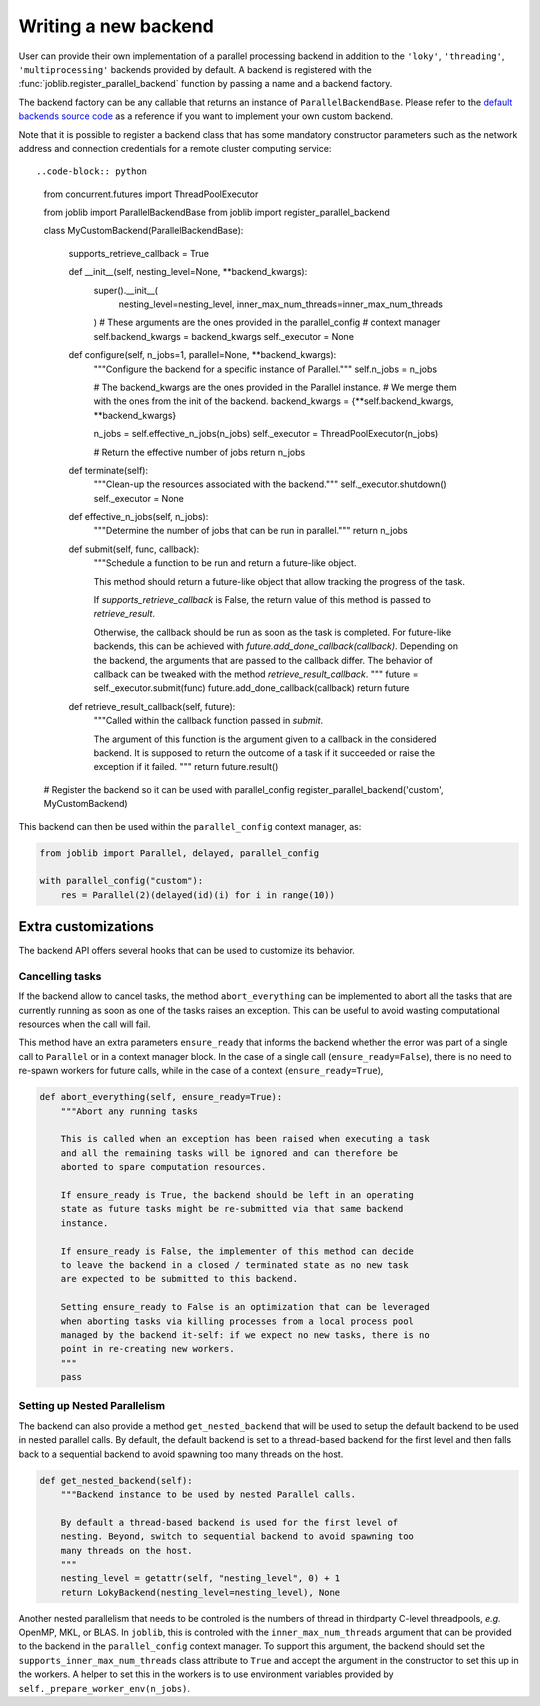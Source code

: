 Writing a new backend
=====================

.. versionadded:: 1.5

User can provide their own implementation of a parallel processing
backend in addition to the ``'loky'``, ``'threading'``,
``'multiprocessing'`` backends provided by default. A backend is
registered with the :func:`joblib.register_parallel_backend` function by
passing a name and a backend factory.

The backend factory can be any callable that returns an instance of
``ParallelBackendBase``. Please refer to the `default backends source code`_ as
a reference if you want to implement your own custom backend.

.. _`default backends source code`: https://github.com/joblib/joblib/blob/main/joblib/_parallel_backends.py

Note that it is possible to register a backend class that has some mandatory
constructor parameters such as the network address and connection credentials
for a remote cluster computing service::


..code-block:: python

    from concurrent.futures import ThreadPoolExecutor

    from joblib import ParallelBackendBase
    from joblib import register_parallel_backend


    class MyCustomBackend(ParallelBackendBase):

        supports_retrieve_callback = True

        def __init__(self, nesting_level=None, **backend_kwargs):
            super().__init__(
                nesting_level=nesting_level,
                inner_max_num_threads=inner_max_num_threads
            )
            # These arguments are the ones provided in the parallel_config
            # context manager
            self.backend_kwargs = backend_kwargs
            self._executor = None

        def configure(self, n_jobs=1, parallel=None, **backend_kwargs):
            """Configure the backend for a specific instance of Parallel."""
            self.n_jobs = n_jobs

            # The backend_kwargs are the ones provided in the Parallel instance.
            # We merge them with the ones from the init of the backend.
            backend_kwargs = {**self.backend_kwargs, **backend_kwargs}

            n_jobs = self.effective_n_jobs(n_jobs)
            self._executor = ThreadPoolExecutor(n_jobs)

            # Return the effective number of jobs
            return n_jobs

        def terminate(self):
            """Clean-up the resources associated with the backend."""
            self._executor.shutdown()
            self._executor = None

        def effective_n_jobs(self, n_jobs):
            """Determine the number of jobs that can be run in parallel."""
            return n_jobs

        def submit(self, func, callback):
            """Schedule a function to be run and return a future-like object.

            This method should return a future-like object that allow tracking
            the progress of the task.

            If `supports_retrieve_callback` is False, the return value of this
            method is passed to `retrieve_result`.

            Otherwise, the callback should be run as soon as the task is completed.
            For future-like backends, this can be achieved with
            `future.add_done_callback(callback)`.
            Depending on the backend, the arguments that are passed to the callback
            differ. The behavior of callback can be tweaked with the method
            `retrieve_result_callback`.
            """
            future = self._executor.submit(func)
            future.add_done_callback(callback)
            return future

        def retrieve_result_callback(self, future):
            """Called within the callback function passed in `submit`.

            The argument of this function is the argument given to a callback in
            the considered backend. It is supposed to return the outcome of a
            task if it succeeded or raise the exception if it failed.
            """
            return future.result()

    # Register the backend so it can be used with parallel_config
    register_parallel_backend('custom', MyCustomBackend)

This backend can then be used within the ``parallel_config`` context manager, as:

.. code-block:: python

    from joblib import Parallel, delayed, parallel_config

    with parallel_config("custom"):
        res = Parallel(2)(delayed(id)(i) for i in range(10))


Extra customizations
--------------------

The backend API offers several hooks that can be used to customize its behavior.

Cancelling tasks
~~~~~~~~~~~~~~~~

If the backend allow to cancel tasks, the method ``abort_everything`` can be
implemented to abort all the tasks that are currently running as soon as one of
the tasks raises an exception. This can be useful to avoid wasting
computational resources when the call will fail.

This method have an extra parameters ``ensure_ready`` that informs the backend
whether the error was part of a single call to ``Parallel`` or in a context
manager block. In the case of a single call (``ensure_ready=False``), there is
no need to re-spawn workers for future calls, while in the case of a context
(``ensure_ready=True``),

.. code-block:: python

    def abort_everything(self, ensure_ready=True):
        """Abort any running tasks

        This is called when an exception has been raised when executing a task
        and all the remaining tasks will be ignored and can therefore be
        aborted to spare computation resources.

        If ensure_ready is True, the backend should be left in an operating
        state as future tasks might be re-submitted via that same backend
        instance.

        If ensure_ready is False, the implementer of this method can decide
        to leave the backend in a closed / terminated state as no new task
        are expected to be submitted to this backend.

        Setting ensure_ready to False is an optimization that can be leveraged
        when aborting tasks via killing processes from a local process pool
        managed by the backend it-self: if we expect no new tasks, there is no
        point in re-creating new workers.
        """
        pass

Setting up Nested Parallelism
~~~~~~~~~~~~~~~~~~~~~~~~~~~~~

The backend can also provide a method ``get_nested_backend`` that will be used
to setup the default backend to be used in nested parallel calls.
By default, the default backend is set to a thread-based backend for the first
level and then falls back to a sequential backend to avoid spawning too many
threads on the host.

.. code-block:: python

    def get_nested_backend(self):
        """Backend instance to be used by nested Parallel calls.

        By default a thread-based backend is used for the first level of
        nesting. Beyond, switch to sequential backend to avoid spawning too
        many threads on the host.
        """
        nesting_level = getattr(self, "nesting_level", 0) + 1
        return LokyBackend(nesting_level=nesting_level), None

Another nested parallelism that needs to be controled is the numbers of thread in thirdparty C-level threadpools, *e.g.* OpenMP, MKL, or BLAS.
In ``joblib``, this is controled with the ``inner_max_num_threads`` argument
that can be provided to the backend in the ``parallel_config`` context manager.
To support this argument, the backend should set the
``supports_inner_max_num_threads`` class attribute to ``True`` and accept the argument in the constructor to set this up in the workers.
A helper to set this in the workers is to use environment variables provided by
``self._prepare_worker_env(n_jobs)``.